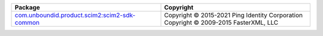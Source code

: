.. list-table::
   :widths: 50 50
   :header-rows: 1
   :class: licenses

   * - Package
     - Copyright

   * - `com.unboundid.product.scim2:scim2-sdk-common <https://mvnrepository.com/artifact/com.unboundid.product.scim2/scim2-sdk-common/2.3.7>`__
     - | Copyright © 2015-2021 Ping Identity Corporation
       | Copyright © 2009-2015 FasterXML, LLC
